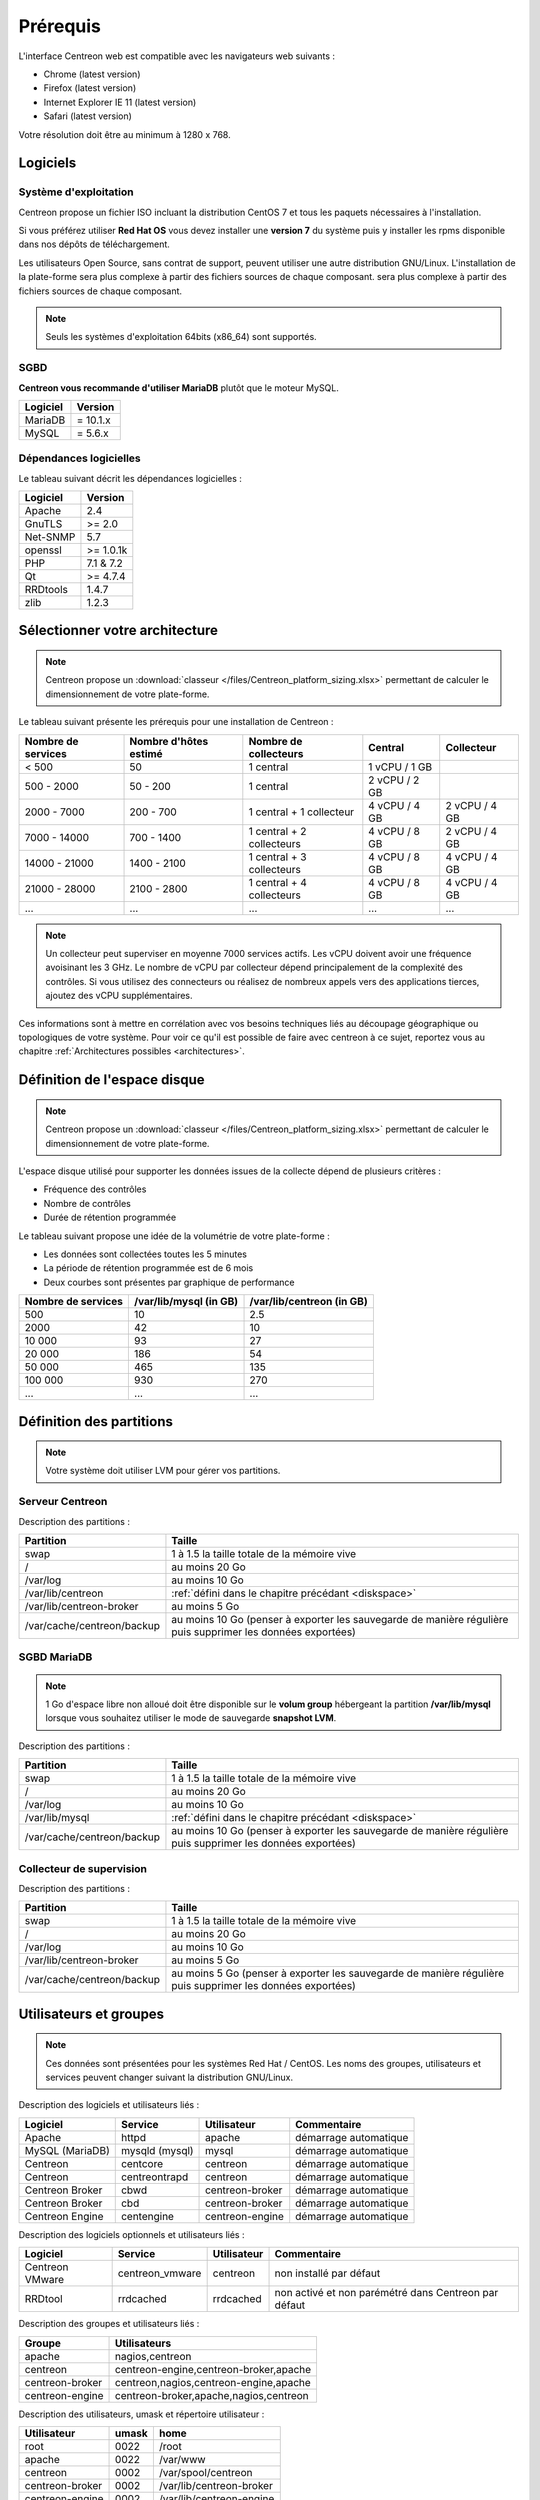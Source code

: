 =========
Prérequis
=========

L'interface Centreon web est compatible avec les navigateurs web suivants :

* Chrome (latest version)
* Firefox (latest version)
* Internet Explorer IE 11 (latest version)
* Safari (latest version)

Votre résolution doit être au minimum à 1280 x 768.

*********
Logiciels
*********

Système d'exploitation
======================

Centreon propose un fichier ISO incluant la distribution CentOS 7 et tous les
paquets nécessaires à l'installation.

Si vous préférez utiliser **Red Hat OS** vous devez installer une **version 7**
du système puis y installer les rpms disponible dans nos dépôts de téléchargement.

Les utilisateurs Open Source, sans contrat de support, peuvent utiliser une autre distribution GNU/Linux.
L'installation de la plate-forme sera plus complexe à partir des fichiers sources de chaque composant.
sera plus complexe à partir des fichiers sources de chaque composant.

.. note::
    Seuls les systèmes d'exploitation 64bits (x86_64) sont supportés.

SGBD
====

**Centreon vous recommande d'utiliser MariaDB** plutôt que le moteur MySQL.

+----------+------------+
| Logiciel | Version    |
+==========+============+
| MariaDB  | = 10.1.x   |
+----------+------------+
| MySQL    | = 5.6.x    |
+----------+------------+

Dépendances logicielles
=======================

Le tableau suivant décrit les dépendances logicielles :

+----------+------------------+
| Logiciel | Version          |
+==========+==================+
| Apache   | 2.4              |
+----------+------------------+
| GnuTLS   | >= 2.0           |
+----------+------------------+
| Net-SNMP | 5.7              |
+----------+------------------+
| openssl  | >= 1.0.1k        |
+----------+------------------+
| PHP      | 7.1 & 7.2        |
+----------+------------------+
| Qt       | >= 4.7.4         |
+----------+------------------+
| RRDtools | 1.4.7            |
+----------+------------------+
| zlib     | 1.2.3            |
+----------+------------------+

*******************************
Sélectionner votre architecture
*******************************

.. note::
    Centreon propose un :download:`classeur </files/Centreon_platform_sizing.xlsx>`
    permettant de calculer le dimensionnement de votre plate-forme.

Le tableau suivant présente les prérequis pour une installation de Centreon :

+----------------------+-------------------------+----------------------------+----------------+---------------+
|  Nombre de services  |  Nombre d'hôtes estimé  |  Nombre de collecteurs     |  Central       |  Collecteur   |
+======================+=========================+============================+================+===============+
|           < 500      |           50            |        1 central           |  1 vCPU / 1 GB |               |
+----------------------+-------------------------+----------------------------+----------------+---------------+
|       500 - 2000     |         50 - 200        |        1 central           |  2 vCPU / 2 GB |               |
+----------------------+-------------------------+----------------------------+----------------+---------------+
|      2000 - 7000     |        200 - 700        | 1 central + 1 collecteur   |  4 vCPU / 4 GB | 2 vCPU / 4 GB |
+----------------------+-------------------------+----------------------------+----------------+---------------+
|      7000 - 14000    |        700 - 1400       | 1 central + 2 collecteurs  |  4 vCPU / 8 GB | 2 vCPU / 4 GB |
+----------------------+-------------------------+----------------------------+----------------+---------------+
|     14000 - 21000    |       1400 - 2100       | 1 central + 3 collecteurs  |  4 vCPU / 8 GB | 4 vCPU / 4 GB |
+----------------------+-------------------------+----------------------------+----------------+---------------+
|     21000 - 28000    |       2100 - 2800       | 1 central + 4 collecteurs  |  4 vCPU / 8 GB | 4 vCPU / 4 GB |
+----------------------+-------------------------+----------------------------+----------------+---------------+
|          ...         |           ...           |             ...            |      ...       |      ...      |
+----------------------+-------------------------+----------------------------+----------------+---------------+

.. note::
    Un collecteur peut superviser en moyenne 7000 services actifs.
    Les vCPU doivent avoir une fréquence avoisinant les 3 GHz. Le nombre de
    vCPU par collecteur dépend principalement de la complexité des contrôles.
    Si vous utilisez des connecteurs ou réalisez de nombreux appels vers des
    applications tierces, ajoutez des vCPU supplémentaires.

Ces informations sont à mettre en corrélation avec vos besoins techniques liés au découpage géographique ou topologiques
de votre système. Pour voir ce qu'il est possible de faire avec centreon à ce sujet, reportez vous au chapitre :ref:`Architectures possibles <architectures>`.

.. _diskspace:

*****************************
Définition de l'espace disque
*****************************

.. note::
    Centreon propose un :download:`classeur </files/Centreon_platform_sizing.xlsx>`
    permettant de calculer le dimensionnement de votre plate-forme.

L'espace disque utilisé pour supporter les données issues de la collecte dépend
de plusieurs critères :

* Fréquence des contrôles
* Nombre de contrôles
* Durée de rétention programmée

Le tableau suivant propose une idée de la volumétrie de votre plate-forme :

* Les données sont collectées toutes les 5 minutes
* La période de rétention programmée est de 6 mois
* Deux courbes sont présentes par graphique de performance

+--------------------+------------------------+---------------------------+
| Nombre de services | /var/lib/mysql (in GB) | /var/lib/centreon (in GB) |
+====================+========================+===========================+
| 500                | 10                     | 2.5                       |
+--------------------+------------------------+---------------------------+
| 2000               | 42                     | 10                        |
+--------------------+------------------------+---------------------------+
| 10 000             | 93                     | 27                        |
+--------------------+------------------------+---------------------------+
| 20 000             | 186                    | 54                        |
+--------------------+------------------------+---------------------------+
| 50 000             | 465                    | 135                       |
+--------------------+------------------------+---------------------------+
| 100 000            | 930                    | 270                       |
+--------------------+------------------------+---------------------------+
| ...                | ...                    | ...                       |
+--------------------+------------------------+---------------------------+

*************************
Définition des partitions
*************************

.. note::
    Votre système doit utiliser LVM pour gérer vos partitions.

Serveur Centreon
================

Description des partitions :

+----------------------------+-------------------------------------------------------------------------------------------------------------+
| Partition                  | Taille                                                                                                      |
+============================+=============================================================================================================+
| swap                       | 1 à 1.5 la taille totale de la mémoire vive                                                                 |
+----------------------------+-------------------------------------------------------------------------------------------------------------+
| /                          | au moins 20 Go                                                                                              |
+----------------------------+-------------------------------------------------------------------------------------------------------------+
| /var/log                   | au moins 10 Go                                                                                              |
+----------------------------+-------------------------------------------------------------------------------------------------------------+
| /var/lib/centreon          | :ref:`défini dans le chapitre précédant <diskspace>`                                                        |
+----------------------------+-------------------------------------------------------------------------------------------------------------+
| /var/lib/centreon-broker   | au moins 5 Go                                                                                               |
+----------------------------+-------------------------------------------------------------------------------------------------------------+
| /var/cache/centreon/backup | au moins 10 Go (penser à exporter les sauvegarde de manière régulière puis supprimer les données exportées) |
+----------------------------+-------------------------------------------------------------------------------------------------------------+

SGBD MariaDB
============

.. note::
    1 Go d'espace libre non alloué doit être disponible sur le **volum group**
    hébergeant la partition **/var/lib/mysql** lorsque vous souhaitez utiliser
    le mode de sauvegarde **snapshot LVM**.

Description des partitions :

+----------------------------+-------------------------------------------------------------------------------------------------------------+
| Partition                  | Taille                                                                                                      |
+============================+=============================================================================================================+
| swap                       | 1 à 1.5 la taille totale de la mémoire vive                                                                 |
+----------------------------+-------------------------------------------------------------------------------------------------------------+
| /                          | au moins 20 Go                                                                                              |
+----------------------------+-------------------------------------------------------------------------------------------------------------+
| /var/log                   | au moins 10 Go                                                                                              |
+----------------------------+-------------------------------------------------------------------------------------------------------------+
| /var/lib/mysql             | :ref:`défini dans le chapitre précédant <diskspace>`                                                        |
+----------------------------+-------------------------------------------------------------------------------------------------------------+
| /var/cache/centreon/backup | au moins 10 Go (penser à exporter les sauvegarde de manière régulière puis supprimer les données exportées) |
+----------------------------+-------------------------------------------------------------------------------------------------------------+

Collecteur de supervision
=========================

Description des partitions :

+----------------------------+-------------------------------------------------------------------------------------------------------------+
| Partition                  | Taille                                                                                                      |
+============================+=============================================================================================================+
| swap                       | 1 à 1.5 la taille totale de la mémoire vive                                                                 |
+----------------------------+-------------------------------------------------------------------------------------------------------------+
| /                          | au moins 20 Go                                                                                              |
+----------------------------+-------------------------------------------------------------------------------------------------------------+
| /var/log                   | au moins 10 Go                                                                                              |
+----------------------------+-------------------------------------------------------------------------------------------------------------+
| /var/lib/centreon-broker   | au moins 5 Go                                                                                               |
+----------------------------+-------------------------------------------------------------------------------------------------------------+
| /var/cache/centreon/backup | au moins 5 Go (penser à exporter les sauvegarde de manière régulière puis supprimer les données exportées)  |
+----------------------------+-------------------------------------------------------------------------------------------------------------+

***********************
Utilisateurs et groupes
***********************

.. note::
    Ces données sont présentées pour les systèmes Red Hat / CentOS.
    Les noms des groupes, utilisateurs et services peuvent changer suivant la distribution GNU/Linux.

Description des logiciels et utilisateurs liés :

+-----------------+----------------+-----------------+-----------------------+
| Logiciel        | Service        | Utilisateur     | Commentaire           |
+=================+================+=================+=======================+
| Apache          | httpd          | apache          | démarrage automatique |
+-----------------+----------------+-----------------+-----------------------+
| MySQL (MariaDB) | mysqld (mysql) | mysql           | démarrage automatique |
+-----------------+----------------+-----------------+-----------------------+
| Centreon        | centcore       | centreon        | démarrage automatique |
+-----------------+----------------+-----------------+-----------------------+
| Centreon        | centreontrapd  | centreon        | démarrage automatique |
+-----------------+----------------+-----------------+-----------------------+
| Centreon Broker | cbwd           | centreon-broker | démarrage automatique |
+-----------------+----------------+-----------------+-----------------------+
| Centreon Broker | cbd            | centreon-broker | démarrage automatique |
+-----------------+----------------+-----------------+-----------------------+
| Centreon Engine | centengine     | centreon-engine | démarrage automatique |
+-----------------+----------------+-----------------+-----------------------+

Description des logiciels optionnels et utilisateurs liés :

+-----------------+-----------------+-----------------+------------------------------------------------------+
| Logiciel        | Service         | Utilisateur     | Commentaire                                          |
+=================+=================+=================+======================================================+
| Centreon VMware | centreon_vmware | centreon        | non installé par défaut                              |
+-----------------+-----------------+-----------------+------------------------------------------------------+
| RRDtool         | rrdcached       | rrdcached       | non activé et non parémétré dans Centreon par défaut |
+-----------------+-----------------+-----------------+------------------------------------------------------+

Description des groupes et utilisateurs liés :

+-----------------+----------------------------------------+
| Groupe          | Utilisateurs                           |
+=================+========================================+
| apache          | nagios,centreon                        |
+-----------------+----------------------------------------+
| centreon        | centreon-engine,centreon-broker,apache |
+-----------------+----------------------------------------+
| centreon-broker | centreon,nagios,centreon-engine,apache |
+-----------------+----------------------------------------+
| centreon-engine | centreon-broker,apache,nagios,centreon |
+-----------------+----------------------------------------+

Description des utilisateurs, umask et répertoire utilisateur :

+-----------------+-------+--------------------------+
| Utilisateur     | umask | home                     |
+=================+=======+==========================+
| root            | 0022  | /root                    |
+-----------------+-------+--------------------------+
| apache          | 0022  | /var/www                 |
+-----------------+-------+--------------------------+
| centreon        | 0002  | /var/spool/centreon      |
+-----------------+-------+--------------------------+
| centreon-broker | 0002  | /var/lib/centreon-broker |
+-----------------+-------+--------------------------+
| centreon-engine | 0002  | /var/lib/centreon-engine |
+-----------------+-------+--------------------------+
| mysql           | 0002  | /var/lib/mysql           |
+-----------------+-------+--------------------------+
